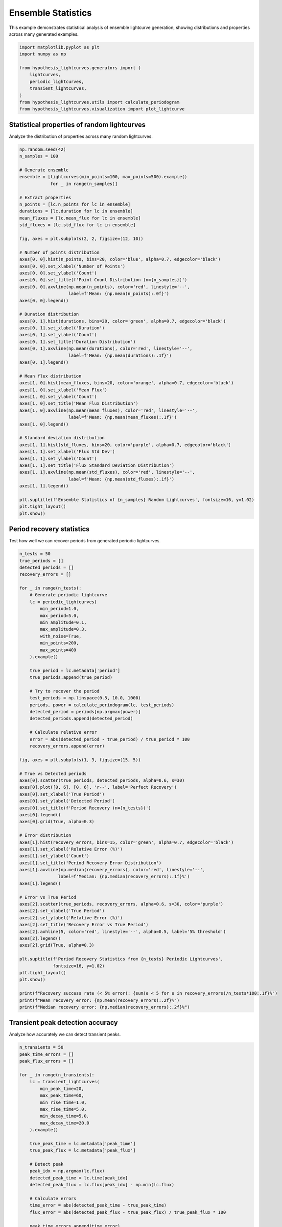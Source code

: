 
.. DO NOT EDIT.
.. THIS FILE WAS AUTOMATICALLY GENERATED BY SPHINX-GALLERY.
.. TO MAKE CHANGES, EDIT THE SOURCE PYTHON FILE:
.. "auto_examples/plot_ensemble_statistics.py"
.. LINE NUMBERS ARE GIVEN BELOW.

.. only:: html

    .. note::
        :class: sphx-glr-download-link-note

        :ref:`Go to the end <sphx_glr_download_auto_examples_plot_ensemble_statistics.py>`
        to download the full example code.

.. rst-class:: sphx-glr-example-title

.. _sphx_glr_auto_examples_plot_ensemble_statistics.py:


Ensemble Statistics
====================

This example demonstrates statistical analysis of ensemble lightcurve generation,
showing distributions and properties across many generated examples.

.. GENERATED FROM PYTHON SOURCE LINES 8-20

.. code-block:: Python


    import matplotlib.pyplot as plt
    import numpy as np

    from hypothesis_lightcurves.generators import (
        lightcurves,
        periodic_lightcurves,
        transient_lightcurves,
    )
    from hypothesis_lightcurves.utils import calculate_periodogram
    from hypothesis_lightcurves.visualization import plot_lightcurve








.. GENERATED FROM PYTHON SOURCE LINES 21-24

Statistical properties of random lightcurves
---------------------------------------------
Analyze the distribution of properties across many random lightcurves.

.. GENERATED FROM PYTHON SOURCE LINES 24-80

.. code-block:: Python


    np.random.seed(42)
    n_samples = 100

    # Generate ensemble
    ensemble = [lightcurves(min_points=100, max_points=500).example()
                for _ in range(n_samples)]

    # Extract properties
    n_points = [lc.n_points for lc in ensemble]
    durations = [lc.duration for lc in ensemble]
    mean_fluxes = [lc.mean_flux for lc in ensemble]
    std_fluxes = [lc.std_flux for lc in ensemble]

    fig, axes = plt.subplots(2, 2, figsize=(12, 10))

    # Number of points distribution
    axes[0, 0].hist(n_points, bins=20, color='blue', alpha=0.7, edgecolor='black')
    axes[0, 0].set_xlabel('Number of Points')
    axes[0, 0].set_ylabel('Count')
    axes[0, 0].set_title(f'Point Count Distribution (n={n_samples})')
    axes[0, 0].axvline(np.mean(n_points), color='red', linestyle='--',
                       label=f'Mean: {np.mean(n_points):.0f}')
    axes[0, 0].legend()

    # Duration distribution
    axes[0, 1].hist(durations, bins=20, color='green', alpha=0.7, edgecolor='black')
    axes[0, 1].set_xlabel('Duration')
    axes[0, 1].set_ylabel('Count')
    axes[0, 1].set_title('Duration Distribution')
    axes[0, 1].axvline(np.mean(durations), color='red', linestyle='--',
                       label=f'Mean: {np.mean(durations):.1f}')
    axes[0, 1].legend()

    # Mean flux distribution
    axes[1, 0].hist(mean_fluxes, bins=20, color='orange', alpha=0.7, edgecolor='black')
    axes[1, 0].set_xlabel('Mean Flux')
    axes[1, 0].set_ylabel('Count')
    axes[1, 0].set_title('Mean Flux Distribution')
    axes[1, 0].axvline(np.mean(mean_fluxes), color='red', linestyle='--',
                       label=f'Mean: {np.mean(mean_fluxes):.1f}')
    axes[1, 0].legend()

    # Standard deviation distribution
    axes[1, 1].hist(std_fluxes, bins=20, color='purple', alpha=0.7, edgecolor='black')
    axes[1, 1].set_xlabel('Flux Std Dev')
    axes[1, 1].set_ylabel('Count')
    axes[1, 1].set_title('Flux Standard Deviation Distribution')
    axes[1, 1].axvline(np.mean(std_fluxes), color='red', linestyle='--',
                       label=f'Mean: {np.mean(std_fluxes):.1f}')
    axes[1, 1].legend()

    plt.suptitle(f'Ensemble Statistics of {n_samples} Random Lightcurves', fontsize=16, y=1.02)
    plt.tight_layout()
    plt.show()




.. image-sg:: /auto_examples/images/sphx_glr_plot_ensemble_statistics_001.png
   :alt: Ensemble Statistics of 100 Random Lightcurves, Point Count Distribution (n=100), Duration Distribution, Mean Flux Distribution, Flux Standard Deviation Distribution
   :srcset: /auto_examples/images/sphx_glr_plot_ensemble_statistics_001.png
   :class: sphx-glr-single-img


.. rst-class:: sphx-glr-script-out

 .. code-block:: none

    /home/williamfong/Documents/Projects/lightcurve-hypothesis/docs/source/examples/plot_ensemble_statistics.py:29: NonInteractiveExampleWarning: The `.example()` method is good for exploring strategies, but should only be used interactively.  We recommend using `@given` for tests - it performs better, saves and replays failures to avoid flakiness, and reports minimal examples. (strategy: lightcurves(min_points=100, max_points=500))
      ensemble = [lightcurves(min_points=100, max_points=500).example()




.. GENERATED FROM PYTHON SOURCE LINES 81-84

Period recovery statistics
---------------------------
Test how well we can recover periods from generated periodic lightcurves.

.. GENERATED FROM PYTHON SOURCE LINES 84-153

.. code-block:: Python


    n_tests = 50
    true_periods = []
    detected_periods = []
    recovery_errors = []

    for _ in range(n_tests):
        # Generate periodic lightcurve
        lc = periodic_lightcurves(
            min_period=1.0,
            max_period=5.0,
            min_amplitude=0.1,
            max_amplitude=0.3,
            with_noise=True,
            min_points=200,
            max_points=400
        ).example()

        true_period = lc.metadata['period']
        true_periods.append(true_period)

        # Try to recover the period
        test_periods = np.linspace(0.5, 10.0, 1000)
        periods, power = calculate_periodogram(lc, test_periods)
        detected_period = periods[np.argmax(power)]
        detected_periods.append(detected_period)

        # Calculate relative error
        error = abs(detected_period - true_period) / true_period * 100
        recovery_errors.append(error)

    fig, axes = plt.subplots(1, 3, figsize=(15, 5))

    # True vs Detected periods
    axes[0].scatter(true_periods, detected_periods, alpha=0.6, s=30)
    axes[0].plot([0, 6], [0, 6], 'r--', label='Perfect Recovery')
    axes[0].set_xlabel('True Period')
    axes[0].set_ylabel('Detected Period')
    axes[0].set_title(f'Period Recovery (n={n_tests})')
    axes[0].legend()
    axes[0].grid(True, alpha=0.3)

    # Error distribution
    axes[1].hist(recovery_errors, bins=15, color='green', alpha=0.7, edgecolor='black')
    axes[1].set_xlabel('Relative Error (%)')
    axes[1].set_ylabel('Count')
    axes[1].set_title('Period Recovery Error Distribution')
    axes[1].axvline(np.median(recovery_errors), color='red', linestyle='--',
                   label=f'Median: {np.median(recovery_errors):.1f}%')
    axes[1].legend()

    # Error vs True Period
    axes[2].scatter(true_periods, recovery_errors, alpha=0.6, s=30, color='purple')
    axes[2].set_xlabel('True Period')
    axes[2].set_ylabel('Relative Error (%)')
    axes[2].set_title('Recovery Error vs True Period')
    axes[2].axhline(5, color='red', linestyle='--', alpha=0.5, label='5% threshold')
    axes[2].legend()
    axes[2].grid(True, alpha=0.3)

    plt.suptitle(f'Period Recovery Statistics from {n_tests} Periodic Lightcurves',
                 fontsize=16, y=1.02)
    plt.tight_layout()
    plt.show()

    print(f"Recovery success rate (< 5% error): {sum(e < 5 for e in recovery_errors)/n_tests*100:.1f}%")
    print(f"Mean recovery error: {np.mean(recovery_errors):.2f}%")
    print(f"Median recovery error: {np.median(recovery_errors):.2f}%")




.. image-sg:: /auto_examples/images/sphx_glr_plot_ensemble_statistics_002.png
   :alt: Period Recovery Statistics from 50 Periodic Lightcurves, Period Recovery (n=50), Period Recovery Error Distribution, Recovery Error vs True Period
   :srcset: /auto_examples/images/sphx_glr_plot_ensemble_statistics_002.png
   :class: sphx-glr-single-img


.. rst-class:: sphx-glr-script-out

 .. code-block:: none

    /home/williamfong/Documents/Projects/lightcurve-hypothesis/docs/source/examples/plot_ensemble_statistics.py:100: NonInteractiveExampleWarning: The `.example()` method is good for exploring strategies, but should only be used interactively.  We recommend using `@given` for tests - it performs better, saves and replays failures to avoid flakiness, and reports minimal examples. (strategy: periodic_lightcurves(min_points=200, max_points=400, min_period=1.0, max_period=5.0, min_amplitude=0.1, max_amplitude=0.3))
      ).example()
    Recovery success rate (< 5% error): 100.0%
    Mean recovery error: 0.95%
    Median recovery error: 0.15%




.. GENERATED FROM PYTHON SOURCE LINES 154-157

Transient peak detection accuracy
----------------------------------
Analyze how accurately we can detect transient peaks.

.. GENERATED FROM PYTHON SOURCE LINES 157-211

.. code-block:: Python


    n_transients = 50
    peak_time_errors = []
    peak_flux_errors = []

    for _ in range(n_transients):
        lc = transient_lightcurves(
            min_peak_time=20,
            max_peak_time=60,
            min_rise_time=1.0,
            max_rise_time=5.0,
            min_decay_time=5.0,
            max_decay_time=20.0
        ).example()

        true_peak_time = lc.metadata['peak_time']
        true_peak_flux = lc.metadata['peak_flux']

        # Detect peak
        peak_idx = np.argmax(lc.flux)
        detected_peak_time = lc.time[peak_idx]
        detected_peak_flux = lc.flux[peak_idx] - np.min(lc.flux)

        # Calculate errors
        time_error = abs(detected_peak_time - true_peak_time)
        flux_error = abs(detected_peak_flux - true_peak_flux) / true_peak_flux * 100

        peak_time_errors.append(time_error)
        peak_flux_errors.append(flux_error)

    fig, axes = plt.subplots(1, 2, figsize=(12, 5))

    # Peak time error distribution
    axes[0].hist(peak_time_errors, bins=15, color='blue', alpha=0.7, edgecolor='black')
    axes[0].set_xlabel('Peak Time Error')
    axes[0].set_ylabel('Count')
    axes[0].set_title(f'Peak Time Detection Error (n={n_transients})')
    axes[0].axvline(np.median(peak_time_errors), color='red', linestyle='--',
                    label=f'Median: {np.median(peak_time_errors):.2f}')
    axes[0].legend()

    # Peak flux error distribution
    axes[1].hist(peak_flux_errors, bins=15, color='orange', alpha=0.7, edgecolor='black')
    axes[1].set_xlabel('Peak Flux Error (%)')
    axes[1].set_ylabel('Count')
    axes[1].set_title('Peak Flux Detection Error')
    axes[1].axvline(np.median(peak_flux_errors), color='red', linestyle='--',
                    label=f'Median: {np.median(peak_flux_errors):.1f}%')
    axes[1].legend()

    plt.suptitle(f'Transient Peak Detection Statistics (n={n_transients})', fontsize=16, y=1.02)
    plt.tight_layout()
    plt.show()




.. image-sg:: /auto_examples/images/sphx_glr_plot_ensemble_statistics_003.png
   :alt: Transient Peak Detection Statistics (n=50), Peak Time Detection Error (n=50), Peak Flux Detection Error
   :srcset: /auto_examples/images/sphx_glr_plot_ensemble_statistics_003.png
   :class: sphx-glr-single-img


.. rst-class:: sphx-glr-script-out

 .. code-block:: none

    /home/williamfong/Documents/Projects/lightcurve-hypothesis/docs/source/examples/plot_ensemble_statistics.py:170: NonInteractiveExampleWarning: The `.example()` method is good for exploring strategies, but should only be used interactively.  We recommend using `@given` for tests - it performs better, saves and replays failures to avoid flakiness, and reports minimal examples. (strategy: transient_lightcurves(min_peak_time=20, max_peak_time=60, min_rise_time=1.0, max_rise_time=5.0, min_decay_time=5.0, max_decay_time=20.0))
      ).example()




.. GENERATED FROM PYTHON SOURCE LINES 212-215

Ensemble visualization
-----------------------
Visualize multiple examples from each generator type.

.. GENERATED FROM PYTHON SOURCE LINES 215-247

.. code-block:: Python


    fig, axes = plt.subplots(3, 3, figsize=(15, 12))

    # Row 1: Random lightcurves
    for i in range(3):
        lc = lightcurves(with_errors=True).example()
        plot_lightcurve(lc, ax=axes[0, i], color=f'C{i}', marker='', linewidth=1)
        axes[0, i].set_title(f'Random {i+1}')

    # Row 2: Periodic lightcurves
    for i in range(3):
        lc = periodic_lightcurves(
            min_period=1.0 + i,
            max_period=1.0 + i,
            with_noise=True
        ).example()
        plot_lightcurve(lc, ax=axes[1, i], color=f'C{i+3}', marker='', linewidth=1)
        axes[1, i].set_title(f'Periodic (P≈{1.0+i:.1f})')

    # Row 3: Transient lightcurves
    for i in range(3):
        lc = transient_lightcurves(
            min_rise_time=1.0 + i*2,
            max_rise_time=1.0 + i*2
        ).example()
        plot_lightcurve(lc, ax=axes[2, i], color=f'C{i+6}', marker='.', markersize=2, linestyle='')
        axes[2, i].set_title(f'Transient (τ_r≈{1.0+i*2:.1f})')

    plt.suptitle('Ensemble Examples from Different Generators', fontsize=16, y=1.01)
    plt.tight_layout()
    plt.show()




.. image-sg:: /auto_examples/images/sphx_glr_plot_ensemble_statistics_004.png
   :alt: Ensemble Examples from Different Generators, Random 1, Random 2, Random 3, Periodic (P≈1.0), Periodic (P≈2.0), Periodic (P≈3.0), Transient (τ_r≈1.0), Transient (τ_r≈3.0), Transient (τ_r≈5.0)
   :srcset: /auto_examples/images/sphx_glr_plot_ensemble_statistics_004.png
   :class: sphx-glr-single-img


.. rst-class:: sphx-glr-script-out

 .. code-block:: none

    /home/williamfong/Documents/Projects/lightcurve-hypothesis/docs/source/examples/plot_ensemble_statistics.py:220: NonInteractiveExampleWarning: The `.example()` method is good for exploring strategies, but should only be used interactively.  We recommend using `@given` for tests - it performs better, saves and replays failures to avoid flakiness, and reports minimal examples. (strategy: lightcurves(with_errors=True))
      lc = lightcurves(with_errors=True).example()
    /home/williamfong/Documents/Projects/lightcurve-hypothesis/docs/source/examples/plot_ensemble_statistics.py:230: NonInteractiveExampleWarning: The `.example()` method is good for exploring strategies, but should only be used interactively.  We recommend using `@given` for tests - it performs better, saves and replays failures to avoid flakiness, and reports minimal examples. (strategy: periodic_lightcurves(min_period=1.0, max_period=1.0))
      ).example()
    /home/williamfong/Documents/Projects/lightcurve-hypothesis/docs/source/examples/plot_ensemble_statistics.py:230: NonInteractiveExampleWarning: The `.example()` method is good for exploring strategies, but should only be used interactively.  We recommend using `@given` for tests - it performs better, saves and replays failures to avoid flakiness, and reports minimal examples. (strategy: periodic_lightcurves(min_period=2.0, max_period=2.0))
      ).example()
    /home/williamfong/Documents/Projects/lightcurve-hypothesis/docs/source/examples/plot_ensemble_statistics.py:230: NonInteractiveExampleWarning: The `.example()` method is good for exploring strategies, but should only be used interactively.  We recommend using `@given` for tests - it performs better, saves and replays failures to avoid flakiness, and reports minimal examples. (strategy: periodic_lightcurves(min_period=3.0, max_period=3.0))
      ).example()
    /home/williamfong/Documents/Projects/lightcurve-hypothesis/docs/source/examples/plot_ensemble_statistics.py:239: NonInteractiveExampleWarning: The `.example()` method is good for exploring strategies, but should only be used interactively.  We recommend using `@given` for tests - it performs better, saves and replays failures to avoid flakiness, and reports minimal examples. (strategy: transient_lightcurves(min_rise_time=1.0, max_rise_time=1.0))
      ).example()
    /home/williamfong/Documents/Projects/lightcurve-hypothesis/docs/source/examples/plot_ensemble_statistics.py:239: NonInteractiveExampleWarning: The `.example()` method is good for exploring strategies, but should only be used interactively.  We recommend using `@given` for tests - it performs better, saves and replays failures to avoid flakiness, and reports minimal examples. (strategy: transient_lightcurves(min_rise_time=3.0, max_rise_time=3.0))
      ).example()
    /home/williamfong/Documents/Projects/lightcurve-hypothesis/docs/source/examples/plot_ensemble_statistics.py:239: NonInteractiveExampleWarning: The `.example()` method is good for exploring strategies, but should only be used interactively.  We recommend using `@given` for tests - it performs better, saves and replays failures to avoid flakiness, and reports minimal examples. (strategy: transient_lightcurves(min_rise_time=5.0, max_rise_time=5.0))
      ).example()




.. GENERATED FROM PYTHON SOURCE LINES 248-251

Signal-to-noise ratio analysis
-------------------------------
Analyze SNR for periodic signals with different noise levels.

.. GENERATED FROM PYTHON SOURCE LINES 251-304

.. code-block:: Python


    periods_test = 2.5
    amplitudes = [0.05, 0.1, 0.2, 0.5]
    n_realizations = 20

    fig, axes = plt.subplots(2, 2, figsize=(12, 10))

    for idx, amplitude in enumerate(amplitudes):
        row = idx // 2
        col = idx % 2
        ax = axes[row, col]

        snr_values = []

        for _ in range(n_realizations):
            lc = periodic_lightcurves(
                min_period=periods_test,
                max_period=periods_test,
                min_amplitude=amplitude,
                max_amplitude=amplitude,
                with_noise=True,
                min_points=300,
                max_points=300
            ).example()

            # Estimate SNR
            if lc.flux_err is not None:
                noise_level = np.mean(lc.flux_err)
            else:
                # Estimate noise from high-frequency components
                noise_level = np.std(np.diff(lc.flux)) / np.sqrt(2)

            signal_amplitude = amplitude
            snr = signal_amplitude / noise_level if noise_level > 0 else np.inf
            snr_values.append(snr)

        # Plot one example
        plot_lightcurve(lc, ax=ax, color='gray', alpha=0.5, marker='.', markersize=1, linestyle='')

        # Add SNR info
        mean_snr = np.mean(snr_values)
        ax.set_title(f'Amplitude={amplitude:.2f}, Mean SNR={mean_snr:.1f}')

        # Add text box with statistics
        stats_text = f'SNR: {mean_snr:.1f} ± {np.std(snr_values):.1f}'
        ax.text(0.02, 0.98, stats_text, transform=ax.transAxes, fontsize=10,
                verticalalignment='top',
                bbox=dict(boxstyle='round', facecolor='yellow', alpha=0.7))

    plt.suptitle('Signal-to-Noise Ratio Analysis for Different Amplitudes', fontsize=16, y=1.02)
    plt.tight_layout()
    plt.show()




.. image-sg:: /auto_examples/images/sphx_glr_plot_ensemble_statistics_005.png
   :alt: Signal-to-Noise Ratio Analysis for Different Amplitudes, Amplitude=0.05, Mean SNR=26.6, Amplitude=0.10, Mean SNR=40.7, Amplitude=0.20, Mean SNR=48.1, Amplitude=0.50, Mean SNR=96.9
   :srcset: /auto_examples/images/sphx_glr_plot_ensemble_statistics_005.png
   :class: sphx-glr-single-img


.. rst-class:: sphx-glr-script-out

 .. code-block:: none

    /home/williamfong/Documents/Projects/lightcurve-hypothesis/docs/source/examples/plot_ensemble_statistics.py:274: NonInteractiveExampleWarning: The `.example()` method is good for exploring strategies, but should only be used interactively.  We recommend using `@given` for tests - it performs better, saves and replays failures to avoid flakiness, and reports minimal examples. (strategy: periodic_lightcurves(min_points=300, max_points=300, min_period=2.5, max_period=2.5, min_amplitude=0.05, max_amplitude=0.05))
      ).example()
    /home/williamfong/Documents/Projects/lightcurve-hypothesis/docs/source/examples/plot_ensemble_statistics.py:274: NonInteractiveExampleWarning: The `.example()` method is good for exploring strategies, but should only be used interactively.  We recommend using `@given` for tests - it performs better, saves and replays failures to avoid flakiness, and reports minimal examples. (strategy: periodic_lightcurves(min_points=300, max_points=300, min_period=2.5, max_period=2.5, min_amplitude=0.1, max_amplitude=0.1))
      ).example()
    /home/williamfong/Documents/Projects/lightcurve-hypothesis/docs/source/examples/plot_ensemble_statistics.py:274: NonInteractiveExampleWarning: The `.example()` method is good for exploring strategies, but should only be used interactively.  We recommend using `@given` for tests - it performs better, saves and replays failures to avoid flakiness, and reports minimal examples. (strategy: periodic_lightcurves(min_points=300, max_points=300, min_period=2.5, max_period=2.5, min_amplitude=0.2, max_amplitude=0.2))
      ).example()
    /home/williamfong/Documents/Projects/lightcurve-hypothesis/docs/source/examples/plot_ensemble_statistics.py:274: NonInteractiveExampleWarning: The `.example()` method is good for exploring strategies, but should only be used interactively.  We recommend using `@given` for tests - it performs better, saves and replays failures to avoid flakiness, and reports minimal examples. (strategy: periodic_lightcurves(min_points=300, max_points=300, min_period=2.5, max_period=2.5, min_amplitude=0.5, max_amplitude=0.5))
      ).example()




.. GENERATED FROM PYTHON SOURCE LINES 305-308

Coverage test for parameter ranges
-----------------------------------
Verify that generated parameters cover the requested ranges.

.. GENERATED FROM PYTHON SOURCE LINES 308-375

.. code-block:: Python


    n_samples = 100
    param_coverage = {
        'periods': [],
        'amplitudes': [],
        'peak_times': [],
        'rise_times': [],
    }

    # Generate periodic lightcurves
    for _ in range(n_samples):
        lc = periodic_lightcurves(
            min_period=1.0,
            max_period=5.0,
            min_amplitude=0.05,
            max_amplitude=0.5
        ).example()
        param_coverage['periods'].append(lc.metadata['period'])
        param_coverage['amplitudes'].append(lc.metadata['amplitude'])

    # Generate transient lightcurves
    for _ in range(n_samples):
        lc = transient_lightcurves(
            min_peak_time=10,
            max_peak_time=50,
            min_rise_time=1.0,
            max_rise_time=10.0
        ).example()
        param_coverage['peak_times'].append(lc.metadata['peak_time'])
        param_coverage['rise_times'].append(lc.metadata['rise_time'])

    fig, axes = plt.subplots(2, 2, figsize=(12, 10))

    # Periods
    axes[0, 0].hist(param_coverage['periods'], bins=20, color='blue', alpha=0.7, edgecolor='black')
    axes[0, 0].axvline(1.0, color='red', linestyle='--', label='Min')
    axes[0, 0].axvline(5.0, color='red', linestyle='--', label='Max')
    axes[0, 0].set_xlabel('Period')
    axes[0, 0].set_title(f"Period Coverage (requested: 1.0-5.0)")
    axes[0, 0].legend()

    # Amplitudes
    axes[0, 1].hist(param_coverage['amplitudes'], bins=20, color='green', alpha=0.7, edgecolor='black')
    axes[0, 1].axvline(0.05, color='red', linestyle='--', label='Min')
    axes[0, 1].axvline(0.5, color='red', linestyle='--', label='Max')
    axes[0, 1].set_xlabel('Amplitude')
    axes[0, 1].set_title(f"Amplitude Coverage (requested: 0.05-0.5)")
    axes[0, 1].legend()

    # Peak times
    axes[1, 0].hist(param_coverage['peak_times'], bins=20, color='orange', alpha=0.7, edgecolor='black')
    axes[1, 0].axvline(10, color='red', linestyle='--', label='Min')
    axes[1, 0].axvline(50, color='red', linestyle='--', label='Max')
    axes[1, 0].set_xlabel('Peak Time')
    axes[1, 0].set_title(f"Peak Time Coverage (requested: 10-50)")
    axes[1, 0].legend()

    # Rise times
    axes[1, 1].hist(param_coverage['rise_times'], bins=20, color='purple', alpha=0.7, edgecolor='black')
    axes[1, 1].axvline(1.0, color='red', linestyle='--', label='Min')
    axes[1, 1].axvline(10.0, color='red', linestyle='--', label='Max')
    axes[1, 1].set_xlabel('Rise Time')
    axes[1, 1].set_title(f"Rise Time Coverage (requested: 1.0-10.0)")
    axes[1, 1].legend()

    plt.suptitle(f'Parameter Coverage Test (n={n_samples} each)', fontsize=16, y=1.02)
    plt.tight_layout()
    plt.show()


.. image-sg:: /auto_examples/images/sphx_glr_plot_ensemble_statistics_006.png
   :alt: Parameter Coverage Test (n=100 each), Period Coverage (requested: 1.0-5.0), Amplitude Coverage (requested: 0.05-0.5), Peak Time Coverage (requested: 10-50), Rise Time Coverage (requested: 1.0-10.0)
   :srcset: /auto_examples/images/sphx_glr_plot_ensemble_statistics_006.png
   :class: sphx-glr-single-img


.. rst-class:: sphx-glr-script-out

 .. code-block:: none

    /home/williamfong/Documents/Projects/lightcurve-hypothesis/docs/source/examples/plot_ensemble_statistics.py:324: NonInteractiveExampleWarning: The `.example()` method is good for exploring strategies, but should only be used interactively.  We recommend using `@given` for tests - it performs better, saves and replays failures to avoid flakiness, and reports minimal examples. (strategy: periodic_lightcurves(min_period=1.0, max_period=5.0, min_amplitude=0.05, max_amplitude=0.5))
      ).example()
    /home/williamfong/Documents/Projects/lightcurve-hypothesis/docs/source/examples/plot_ensemble_statistics.py:335: NonInteractiveExampleWarning: The `.example()` method is good for exploring strategies, but should only be used interactively.  We recommend using `@given` for tests - it performs better, saves and replays failures to avoid flakiness, and reports minimal examples. (strategy: transient_lightcurves(min_peak_time=10, max_peak_time=50, min_rise_time=1.0, max_rise_time=10.0))
      ).example()





.. rst-class:: sphx-glr-timing

   **Total running time of the script:** (0 minutes 14.682 seconds)


.. _sphx_glr_download_auto_examples_plot_ensemble_statistics.py:

.. only:: html

  .. container:: sphx-glr-footer sphx-glr-footer-example

    .. container:: sphx-glr-download sphx-glr-download-jupyter

      :download:`Download Jupyter notebook: plot_ensemble_statistics.ipynb <plot_ensemble_statistics.ipynb>`

    .. container:: sphx-glr-download sphx-glr-download-python

      :download:`Download Python source code: plot_ensemble_statistics.py <plot_ensemble_statistics.py>`

    .. container:: sphx-glr-download sphx-glr-download-zip

      :download:`Download zipped: plot_ensemble_statistics.zip <plot_ensemble_statistics.zip>`
